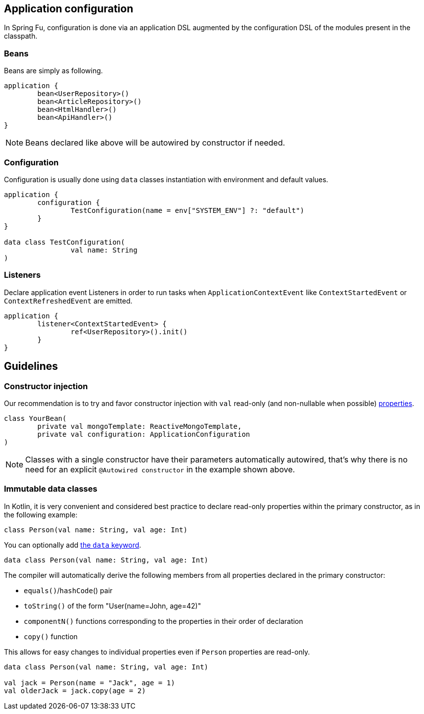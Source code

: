 == Application configuration

In Spring Fu, configuration is done via an application DSL augmented by the configuration DSL of the modules present in the classpath.

=== Beans

Beans are simply as following.

```kotlin
application {
	bean<UserRepository>()
	bean<ArticleRepository>()
	bean<HtmlHandler>()
	bean<ApiHandler>()
}

```

[NOTE]
====
Beans declared like above will be autowired by constructor if needed.
====

=== Configuration

Configuration is usually done using `data` classes instantiation with environment and default values.

```kotlin
application {
	configuration {
		TestConfiguration(name = env["SYSTEM_ENV"] ?: "default")
	}
}

data class TestConfiguration(
		val name: String
)
```

=== Listeners

Declare application event Listeners in order to run tasks when `ApplicationContextEvent` like `ContextStartedEvent` or `ContextRefreshedEvent` are emitted.

```kotlin
application {
	listener<ContextStartedEvent> {
		ref<UserRepository>().init()
	}
}
```

== Guidelines

=== Constructor injection

Our recommendation is to try and favor constructor injection with `val` read-only (and non-nullable when possible) https://kotlinlang.org/docs/reference/properties.html[properties].

[source,kotlin]
----
class YourBean(
	private val mongoTemplate: ReactiveMongoTemplate,
	private val configuration: ApplicationConfiguration
)
----

[NOTE]
====
Classes with a single constructor have their parameters automatically autowired, that's why there is no need for an explicit `@Autowired constructor` in the example shown above.
====

=== Immutable data classes

In Kotlin, it is very convenient and considered best practice to declare read-only properties
within the primary constructor, as in the following example:

[source,kotlin,indent=0]
----
	class Person(val name: String, val age: Int)
----

You can optionally add https://kotlinlang.org/docs/reference/data-classes.html[the `data` keyword].

[source,kotlin,indent=0]
----
	data class Person(val name: String, val age: Int)
----

The compiler will automatically derive the following members from all properties declared
in the primary constructor:

* `equals()`/`hashCode`() pair
* `toString()` of the form "User(name=John, age=42)"
* `componentN()` functions corresponding to the properties in their order of declaration
* `copy()` function


This allows for easy changes to individual properties even if `Person` properties are read-only.

[source,kotlin,indent=0]
----
	data class Person(val name: String, val age: Int)

	val jack = Person(name = "Jack", age = 1)
	val olderJack = jack.copy(age = 2)
----
